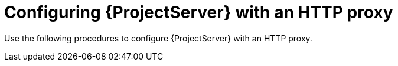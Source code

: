 :_mod-docs-content-type: CONCEPT

[id="configuring-{project-context}-server-with-an-http-proxy"]
= Configuring {ProjectServer} with an HTTP proxy

Use the following procedures to configure {ProjectServer} with an HTTP proxy.
